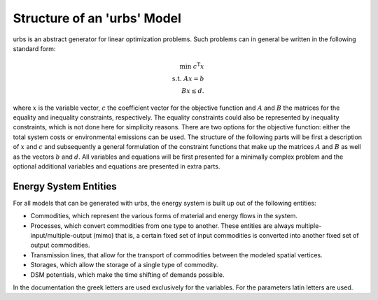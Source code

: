 .. module:: urbs

Structure of an 'urbs' Model
============================
urbs is an abstract generator for linear optimization problems. Such
problems can in general be written in the following standard form:

.. math::

	\text{min}~c^{\text{T}}x\\
	\text{s.t.}~Ax=b\\
	Bx\leq d.

where :math:`x` is the variable vector, :math:`c` the coefficient vector for
the objective function and :math:`A` and :math:`B` the matrices for the
equality and inequality constraints, respectively. The equality constraints
could also be represented by inequality constraints, which is not done here for
simplicity reasons. There are two options for the objective function: either
the total system costs or environmental emissions can be used. The structure of
the following parts will be first a description of :math:`x` and :math:`c` and
subsequently a general formulation of the constraint functions that make up the
matrices :math:`A` and :math:`B` as well as the vectors :math:`b` and
:math:`d`. All variables and equations will be first presented for a minimally
complex problem and the optional additional variables and equations are
presented in extra parts.

Energy System Entities
----------------------
For all models that can be generated with urbs, the energy system is built up
out of the following entities:

* Commodities, which represent the various forms of material and energy flows
  in the system.
* Processes, which convert commodities from one type to another. These
  entities are always multiple-input/multiple-output (mimo) that is, a certain
  fixed set of input commodities is converted into another fixed set of output
  commodities.
* Transmission lines, that allow for the transport of commodities between the
  modeled spatial vertices.
* Storages, which allow the storage of a single type of commodity.
* DSM potentials, which make the time shifting of demands possible.

In the documentation the greek letters are used exclusively for the variables. For the parameters latin letters
are used. 